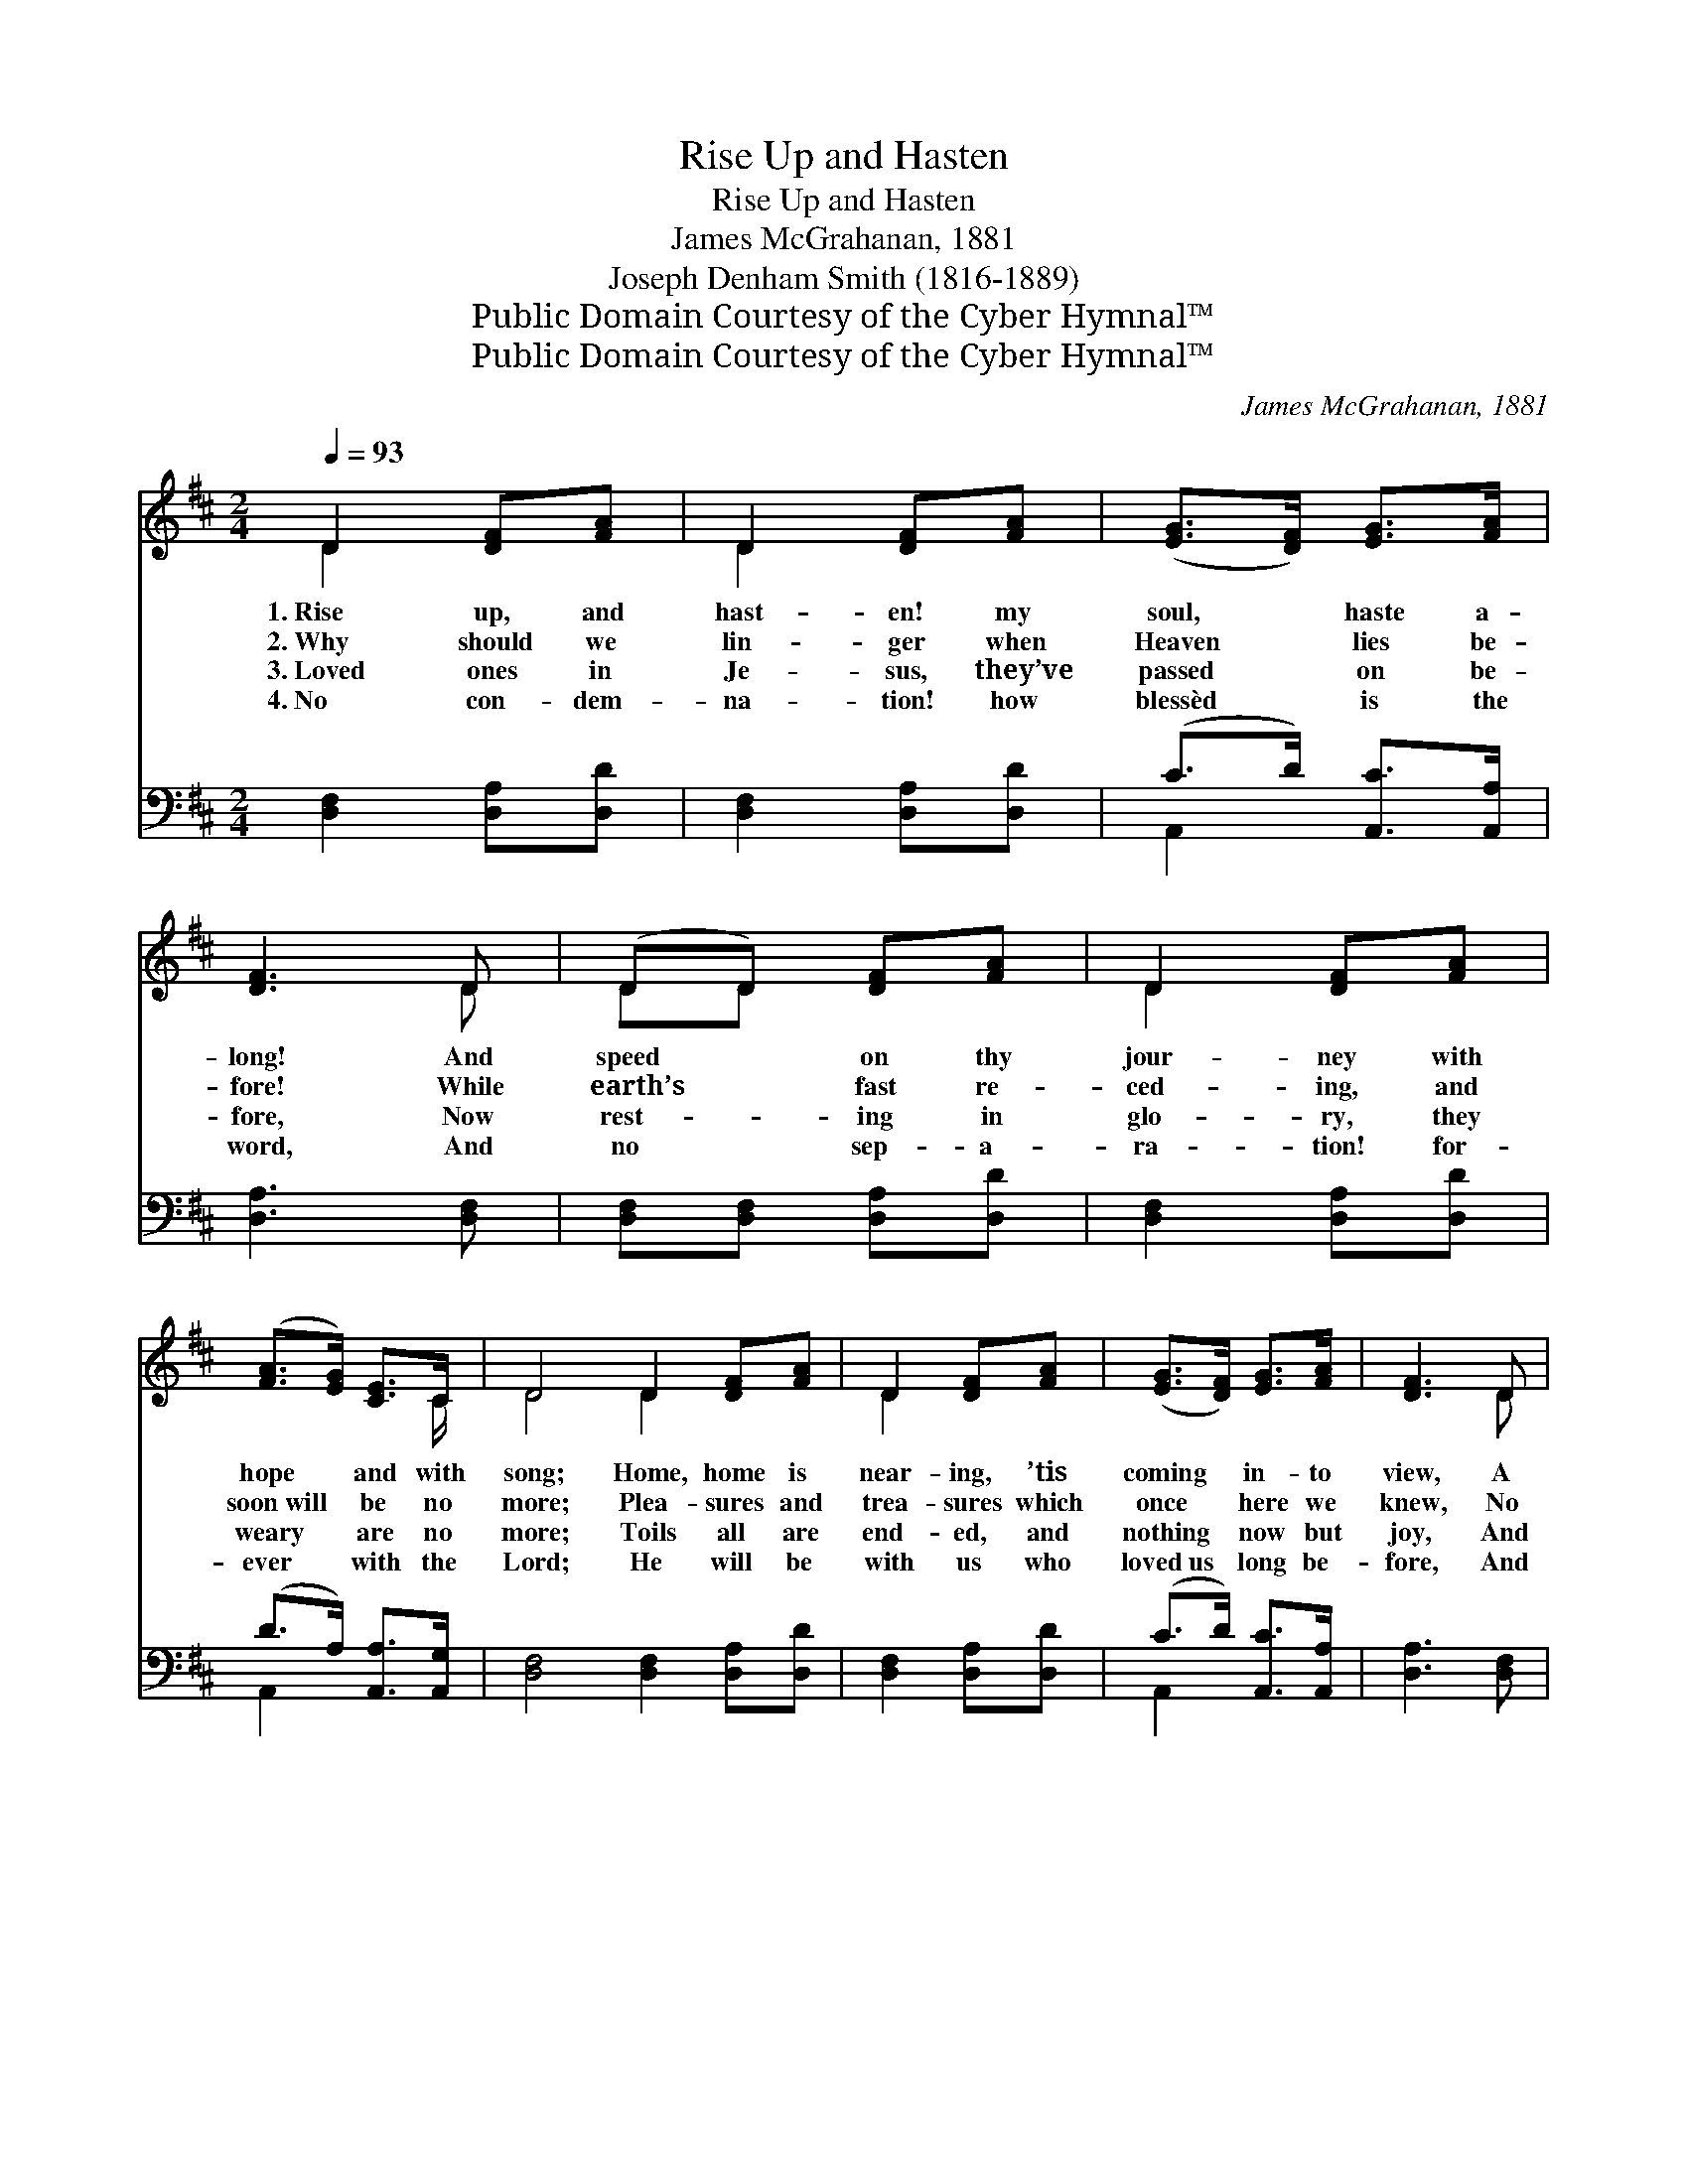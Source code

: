 X:1
T:Rise Up and Hasten
T:Rise Up and Hasten
T:James McGrahanan, 1881
T:Joseph Denham Smith (1816-1889)
T:Public Domain Courtesy of the Cyber Hymnal™
T:Public Domain Courtesy of the Cyber Hymnal™
C:James McGrahanan, 1881
Z:Public Domain
Z:Courtesy of the Cyber Hymnal™
%%score ( 1 2 ) ( 3 4 )
L:1/8
Q:1/4=93
M:2/4
K:D
V:1 treble 
V:2 treble 
V:3 bass 
V:4 bass 
V:1
 D2 [DF][FA] | D2 [DF][FA] | ([EG]>[DF]) [EG]>[FA] | [DF]3 D | (DD) [DF][FA] | D2 [DF][FA] | %6
w: 1.~Rise up, and|hast- en! my|soul, * haste a-|long! And|speed * on thy|jour- ney with|
w: 2.~Why should we|lin- ger when|Heaven * lies be-|fore! While|earth’s * fast re-|ced- ing, and|
w: 3.~Loved ones in|Je- sus, they’ve|passed * on be-|fore, Now|rest- * ing in|glo- ry, they|
w: 4.~No con- dem-|na- tion! how|blessèd * is the|word, And|no * sep- a-|ra- tion! for-|
 ([FA]>[EG]) [CE]>C | D4 D2 [DF][FA] | D2 [DF][FA] | ([EG]>[DF]) [EG]>[FA] | [DF]3 D | %11
w: hope * and with|song; Home, home is|near- ing, ’tis|coming * in- to|view, A|
w: soon~will * be no|more; Plea- sures and|trea- sures which|once * here we|knew, No|
w: weary * are no|more; Toils all are|end- ed, and|nothing * now but|joy, And|
w: ever * with the|Lord; He will be|with us who|loved~us * long be-|fore, And|
 (DD) [DF][FA] | D2 [DF][FA] | ([FA]>[EG]) [CE]>C | D4 ||"^Refrain" [DB]2 [DB]2 | [Gd]3 [GB] | %17
w: little * more of|toil- ing, and|then~to * earth a-|dieu.|||
w: more * can they|charm us with|such~a * goal in|view.|||
w: prais- * es, as-|cend- ing their|ever * glad em-|ploy.|Come then,|come, and|
w: Je- * sus, our|Je- sus, is|ours~for * ev- er-|more.|||
 [GB]>[FA] [FA]>[^E^G] | [FA]3 [FA] | [FA][EG] [EG][EG] | [EG]>[EG] [EG][EG] | %21
w: ||||
w: ||||
w: raise the joy- ful|song! Ye|child- ren of the|wild- er- ness, Our|
w: ||||
 [EG][DF] [DF]>[D^E] | [DF]4 | [DB]2 [DB]2 | [Gd]3 [GB] | [GB]>[FA] [FA]>[^E^G] | [FA]3 [FA] | %27
w: ||||||
w: ||||||
w: time can- not be|long.|Home, home,|home, Oh,|why should we de-|lay? The|
w: ||||||
 [Gc]>[Gc] [Gc][Gc] | [Gc]2 [Gc][Gc] | [Fd]>[Fd] [Gd][Gd] | [Fd]4 |] %31
w: ||||
w: ||||
w: morn of Heav’n is|dawn- ing, We’re|near the break of|day.|
w: ||||
V:2
 D2 x2 | D2 x2 | x4 | x3 D | DD x2 | D2 x2 | x7/2 C/ | D4 D2 x2 | D2 x2 | x4 | x3 D | DD x2 | %12
 D2 x2 | x7/2 C/ | D4 || x4 | x4 | x4 | x4 | x4 | x4 | x4 | x4 | x4 | x4 | x4 | x4 | x4 | x4 | x4 | %30
 x4 |] %31
V:3
 [D,F,]2 [D,A,][D,D] | [D,F,]2 [D,A,][D,D] | (C>D) [A,,C]>[A,,A,] | [D,A,]3 [D,F,] | %4
 [D,F,][D,F,] [D,A,][D,D] | [D,F,]2 [D,A,][D,D] | (D>A,) [A,,A,]>[A,,G,] | %7
 [D,F,]4 [D,F,]2 [D,A,][D,D] | [D,F,]2 [D,A,][D,D] | (C>D) [A,,C]>[A,,A,] | [D,A,]3 [D,F,] | %11
 [D,F,][D,F,] [D,A,][D,D] | [D,F,]2 [D,A,][D,D] | (D>A,) [A,,A,]>[A,,G,] | [D,F,]4 || G,2 G,2 | %16
 [G,B,]3 [G,D] | [D,D]>[D,D] [D,D]>[D,D] | [D,D]3 [D,D] | [A,,D][A,,D] [A,,D][A,,D] | %20
 [A,,D]>[A,,D] [A,,D][A,,D] | [D,A,][D,A,] [D,A,]>[D,A,] | [D,A,]4 | G,2 G,2 | [G,B,]3 [G,D] | %25
 [D,D]>[D,D] [D,D]>[D,D] | [D,D]3 [D,D] | [A,,E]>[A,,E] [A,,E][A,,E] | [A,,E]2 [A,,E][A,,E] | %29
 [D,D]>[D,A,] [D,B,][D,B,] | [D,A,]4 |] %31
V:4
 x4 | x4 | A,,2 x2 | x4 | x4 | x4 | A,,2 x2 | x8 | x4 | A,,2 x2 | x4 | x4 | x4 | A,,2 x2 | x4 || %15
 G,2 G,2 | x4 | x4 | x4 | x4 | x4 | x4 | x4 | G,2 G,2 | x4 | x4 | x4 | x4 | x4 | x4 | x4 |] %31

